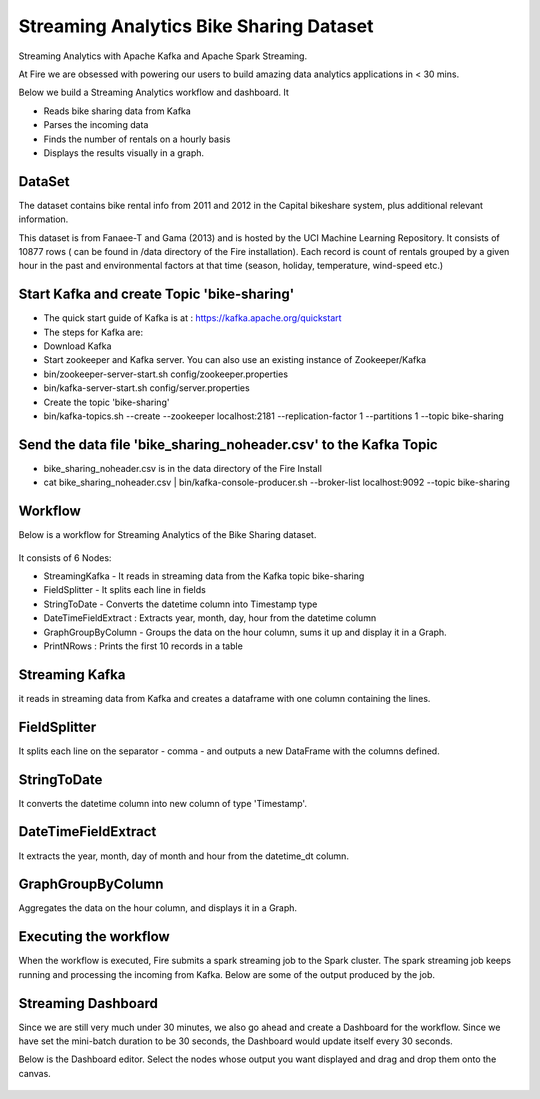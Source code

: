 Streaming Analytics Bike Sharing Dataset
========================================

Streaming Analytics with Apache Kafka and Apache Spark Streaming.

At Fire we are obsessed with powering our users to build amazing data analytics applications in < 30 mins.

Below we build a Streaming Analytics workflow and dashboard. It

- Reads bike sharing data from Kafka
- Parses the incoming data
- Finds the number of rentals on a hourly basis
- Displays the results visually in a graph. 

DataSet
--------

The dataset contains bike rental info from 2011 and 2012 in the Capital bikeshare system, plus additional relevant information.

This dataset is from Fanaee-T and Gama (2013) and is hosted by the UCI Machine Learning Repository. It consists of 10877 rows ( can be found in /data directory of the Fire installation). Each record is count of rentals grouped by a given hour in the past and environmental factors at that time (season, holiday, temperature, wind-speed etc.)

Start Kafka and create Topic 'bike-sharing'
-------------------------------------------

- The quick start guide of Kafka is at : https://kafka.apache.org/quickstart
- The steps for Kafka are:  
- Download Kafka 
- Start zookeeper and Kafka server. You can also use an existing instance of Zookeeper/Kafka
- bin/zookeeper-server-start.sh config/zookeeper.properties
- bin/kafka-server-start.sh config/server.properties
- Create the topic 'bike-sharing'
- bin/kafka-topics.sh --create --zookeeper localhost:2181 --replication-factor 1 --partitions 1 --topic bike-sharing

Send the data file 'bike_sharing_noheader.csv' to the Kafka Topic
-----------------------------------------------------------------

- bike_sharing_noheader.csv is in the data directory of the Fire Install
- cat bike_sharing_noheader.csv | bin/kafka-console-producer.sh --broker-list localhost:9092 --topic bike-sharing 

Workflow
--------

Below is a workflow for Streaming Analytics of the Bike Sharing dataset.

.. figure:: ../../_assets/tutorials/dataset/37.PNG
   :alt: Dataset
   :align: center
   :width: 60%
   
It consists of 6 Nodes: 

- StreamingKafka - It reads in streaming data from the Kafka topic bike-sharing
- FieldSplitter - It splits each line in fields 
- StringToDate - Converts the datetime column into Timestamp type 
- DateTimeFieldExtract : Extracts year, month, day, hour from the datetime column
- GraphGroupByColumn - Groups the data on the hour column, sums it up and display it in a Graph.  
- PrintNRows : Prints the first 10 records in a table

Streaming Kafka
----------------

it reads in streaming data from Kafka and creates a dataframe with one column containing the lines.

.. figure:: ../../_assets/tutorials/dataset/38.PNG
   :alt: Dataset
   :align: center
   :width: 60%
   
FieldSplitter
-------------

It splits each line on the separator - comma - and outputs a new DataFrame with the columns defined.

.. figure:: ../../_assets/tutorials/dataset/39.PNG
   :alt: Dataset
   :align: center
   :width: 60%
   
StringToDate
------------

It converts the datetime column into new column of type 'Timestamp'.

.. figure:: ../../_assets/tutorials/dataset/40.PNG
   :alt: Dataset
   :align: center
   :width: 60%

DateTimeFieldExtract
---------------------

It extracts the year, month, day of month and hour from the datetime_dt column.

.. figure:: ../../_assets/tutorials/dataset/41.PNG
   :alt: Dataset
   :align: center
   :width: 60%
   
   
GraphGroupByColumn
------------------

Aggregates the data on the hour column, and displays it in a Graph.

.. figure:: ../../_assets/tutorials/dataset/42.PNG
   :alt: Dataset
   :align: center
   :width: 60%

Executing the workflow
----------------------

When the workflow is executed, Fire submits a spark streaming job to the Spark cluster. The spark streaming job keeps running and processing the incoming from Kafka. Below are some of the output produced by the job.

.. figure:: ../../_assets/tutorials/dataset/43.PNG
   :alt: Dataset
   :align: center
   :width: 60%

.. figure:: ../../_assets/tutorials/dataset/44.PNG
   :alt: Dataset
   :align: center
   :width: 60%
   
Streaming Dashboard
-------------------

Since we are still very much under 30 minutes, we also go ahead and create a Dashboard for the workflow. Since we have set the mini-batch duration to be 30 seconds, the Dashboard would update itself every 30 seconds.

Below is the Dashboard editor. Select the nodes whose output you want displayed and drag and drop them onto the canvas.

.. figure:: ../../_assets/tutorials/dataset/45.PNG
   :alt: Dataset
   :align: center
   :width: 60%
   
 .. figure:: ../../_assets/tutorials/dataset/46.PNG
   :alt: Dataset
   :align: center
   :width: 60%  
   
   

   
   
   
